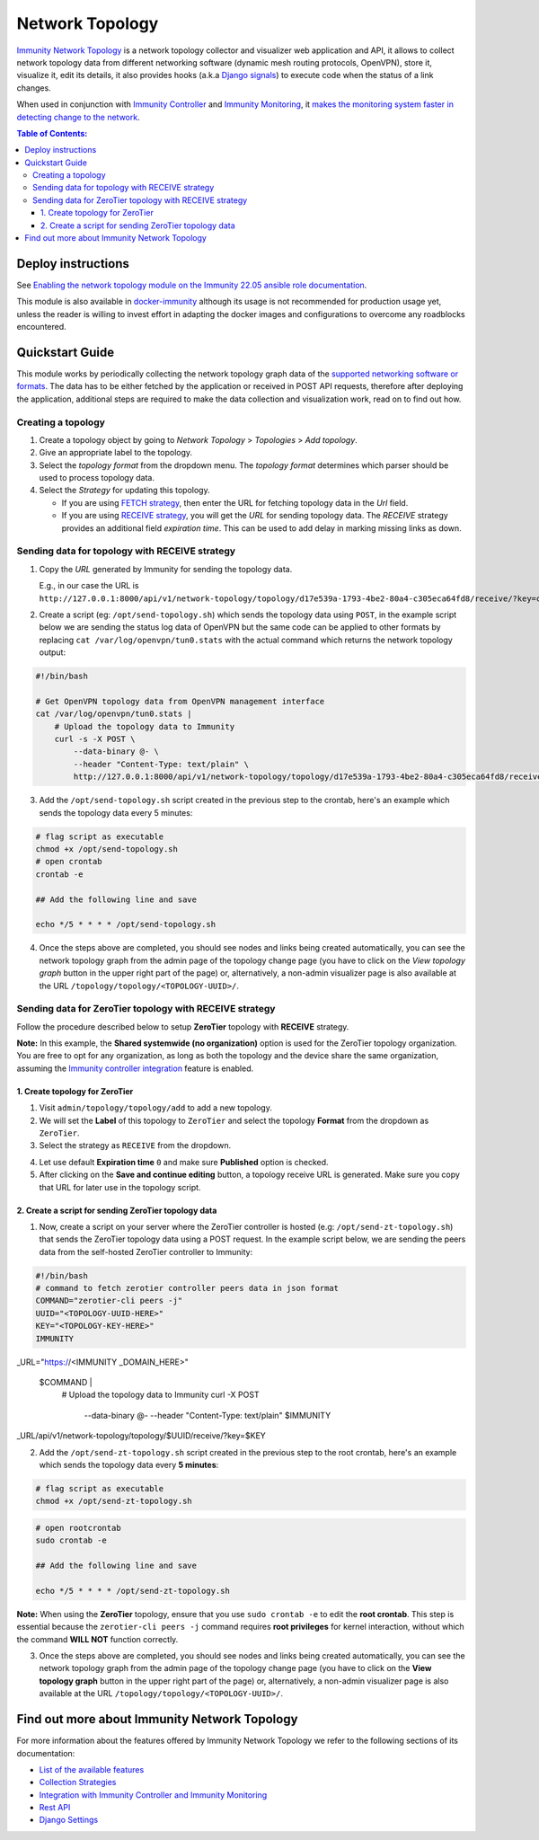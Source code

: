 Network Topology
================

.. image:: https://github.com/edge-servers/immunity-network-topology/raw/docs/docs/demo_network_topology.gif
   :alt: Features Highlights

`Immunity Network Topology
<https://github.com/edge-servers/immunity-network-topology/tree/1.0>`_
is a network topology collector and visualizer
web application and API, it allows to collect network topology data
from different networking software (dynamic mesh routing protocols,
OpenVPN), store it, visualize it, edit its details, it also provides
hooks (a.k.a
`Django signals <https://docs.djangoproject.com/en/4.0/topics/signals/>`_)
to execute code when the status of a link changes.

When used in conjunction with
`Immunity Controller <https://github.com/edge-servers/immunity-controller>`_
and
`Immunity Monitoring <https://github.com/edge-servers/immunity-monitoring>`_,
it
`makes the monitoring system faster in detecting change to the network
<https://github.com/edge-servers/immunity-network-topology/tree/1.0#integration-with-immunity-controller-and-immunity-monitoring>`_.

.. contents:: **Table of Contents**:
   :backlinks: none
   :depth: 3

Deploy instructions
-------------------

See `Enabling the network topology module
on the Immunity 22.05 ansible role documentation
<https://github.com/edge-servers/ansible-immunity2/tree/22.05#enabling-the-network-topology-module>`_.

This module is also available in
`docker-immunity <https://github.com/edge-servers/docker-immunity>`_
although its usage is not recommended for production usage yet, unless
the reader is willing to invest effort in adapting the docker images
and configurations to overcome any roadblocks encountered.

Quickstart Guide
----------------

This module works by periodically collecting the network topology
graph data of the `supported networking software or formats
<https://github.com/edge-servers/immunity-network-topology/tree/1.0#available-features>`_.
The data has to be either fetched by the application or received in
POST API requests, therefore after deploying the application,
additional steps are required to make the data collection and
visualization work, read on to find out how.

Creating a topology
^^^^^^^^^^^^^^^^^^^

.. image:: https://github.com/edge-servers/immunity-network-topology/raw/docs/docs/quickstart-topology.gif

1. Create a topology object by going to *Network Topology* > *Topologies*
   > *Add topology*.
2. Give an appropriate label to the topology.
3. Select the *topology format* from the dropdown menu.
   The *topology format* determines which parser should be used
   to process topology data.
4. Select the *Strategy* for updating this topology.

   - If you are using `FETCH strategy
     <https://github.com/edge-servers/immunity-network-topology/tree/1.0#fetch-strategy>`_,
     then enter the URL for fetching topology data in the *Url* field.
   - If you are using `RECEIVE strategy <https://github.com/edge-servers/immunity-network-topology/tree/1.0#receive-strategy>`_, you will get the
     *URL* for sending topology data. The *RECEIVE* strategy provides an
     additional field *expiration time*. This can be used to add delay in
     marking missing links as down.

Sending data for topology with RECEIVE strategy
^^^^^^^^^^^^^^^^^^^^^^^^^^^^^^^^^^^^^^^^^^^^^^^

.. image:: https://github.com/edge-servers/immunity-network-topology/raw/docs/docs/quickstart-receive.gif

1. Copy the *URL* generated by Immunity for sending the topology data.

   E.g., in our case the URL is ``http://127.0.0.1:8000/api/v1/network-topology/topology/d17e539a-1793-4be2-80a4-c305eca64fd8/receive/?key=cMGsvio8q0L0BGLd5twiFHQOqIEKI423``.

2. Create a script (eg: ``/opt/send-topology.sh``) which sends the
   topology data using ``POST``, in the example script below we are
   sending the status log data of OpenVPN but the same code can be
   applied to other formats by replacing
   ``cat /var/log/openvpn/tun0.stats`` with the actual command which
   returns the network topology output:

.. code-block:: shell

    #!/bin/bash

    # Get OpenVPN topology data from OpenVPN management interface
    cat /var/log/openvpn/tun0.stats |
        # Upload the topology data to Immunity
        curl -s -X POST \
            --data-binary @- \
            --header "Content-Type: text/plain" \
            http://127.0.0.1:8000/api/v1/network-topology/topology/d17e539a-1793-4be2-80a4-c305eca64fd8/receive/?key=cMGsvio8q0L0BGLd5twiFHQOqIEKI423

3. Add the ``/opt/send-topology.sh`` script created in the previous step
   to the crontab, here's an example which sends the topology
   data every 5 minutes:

.. code-block:: shell

    # flag script as executable
    chmod +x /opt/send-topology.sh
    # open crontab
    crontab -e

    ## Add the following line and save

    echo */5 * * * * /opt/send-topology.sh

4. Once the steps above are completed, you should see nodes and links
   being created automatically, you can see the network topology graph
   from the admin page of the topology change page
   (you have to click on the *View topology graph* button in the upper
   right part of the page)
   or, alternatively, a non-admin visualizer page is also available at
   the URL ``/topology/topology/<TOPOLOGY-UUID>/``.

Sending data for ZeroTier topology with RECEIVE strategy
^^^^^^^^^^^^^^^^^^^^^^^^^^^^^^^^^^^^^^^^^^^^^^^^^^^^^^^^

Follow the procedure described below to
setup **ZeroTier** topology with **RECEIVE** strategy.

**Note:** In this example, the **Shared
systemwide (no organization)** option is used
for the ZeroTier topology organization. You are free
to opt for any organization, as long as both the topology
and the device share the same organization, assuming the
`Immunity controller integration <https://github.com/edge-servers/
immunity-network-topology/ #integration-with-immunity-controller
-and-immunity-monitoring>`_ feature is enabled.

1. Create topology for ZeroTier
###############################

1. Visit ``admin/topology/topology/add`` to add a new topology.

2. We will set the **Label** of this topology to ``ZeroTier`` and
   select the topology **Format** from the dropdown as ``ZeroTier``.

3. Select the strategy as ``RECEIVE`` from the dropdown.

.. image:: https://raw.githubusercontent.com/immunity/immunity-network-topology/docs/docs/zerotier-tutorial/topology-1.png
   :alt: ZeroTier topology configuration example 1

4. Let use default **Expiration time** ``0``
   and make sure **Published** option is checked.

5. After clicking on the **Save and continue editing** button,
   a topology receive URL is generated. Make sure you copy
   that URL for later use in the topology script.

.. image:: https://raw.githubusercontent.com/immunity/immunity-network-topology/docs/docs/zerotier-tutorial/topology-2.png
   :alt: ZeroTier topology configuration example 2

2. Create a script for sending ZeroTier topology data
#####################################################

1. Now, create a script on your server where
   the ZeroTier controller is hosted (e.g: ``/opt/send-zt-topology.sh``)
   that sends the ZeroTier topology data using a POST request.
   In the example script below, we are sending the peers data
   from the self-hosted ZeroTier controller to Immunity:

.. code-block:: shell

 #!/bin/bash
 # command to fetch zerotier controller peers data in json format
 COMMAND="zerotier-cli peers -j"
 UUID="<TOPOLOGY-UUID-HERE>"
 KEY="<TOPOLOGY-KEY-HERE>"
 IMMUNITY
_URL="https://<IMMUNITY
_DOMAIN_HERE>"
 $COMMAND |
     # Upload the topology data to Immunity
     curl -X POST \
         --data-binary @- \
         --header "Content-Type: text/plain" \
         $IMMUNITY
_URL/api/v1/network-topology/topology/$UUID/receive/?key=$KEY

2. Add the ``/opt/send-zt-topology.sh`` script
   created in the previous step to the root crontab,
   here's an example which sends the topology data every **5 minutes**:

.. code-block:: shell

    # flag script as executable
    chmod +x /opt/send-zt-topology.sh

.. code-block:: shell

    # open rootcrontab
    sudo crontab -e

    ## Add the following line and save

    echo */5 * * * * /opt/send-zt-topology.sh

**Note:** When using the **ZeroTier** topology,
ensure that you use ``sudo crontab -e`` to edit
the **root crontab**. This step is essential because
the ``zerotier-cli peers -j`` command requires
**root privileges** for kernel interaction, without
which the command **WILL NOT** function correctly.

3. Once the steps above are completed, you should see nodes and links
   being created automatically, you can see the network topology graph
   from the admin page of the topology change page (you have to click on
   the **View topology graph** button in the upper right part of the page)
   or, alternatively, a non-admin visualizer page is also available at
   the URL ``/topology/topology/<TOPOLOGY-UUID>/``.

   .. image:: https://raw.githubusercontent.com/immunity/immunity-network-topology/docs/docs/zerotier-tutorial/topology-graph.png
    :alt: ZeroTier topology graph example 1

Find out more about Immunity Network Topology
---------------------------------------------

For more information about the features offered by Immunity Network
Topology we refer to the following sections of its documentation:

- `List of the available features
  <https://github.com/edge-servers/immunity-network-topology/tree/1.0#available-features>`_
- `Collection Strategies
  <https://github.com/edge-servers/immunity-network-topology/tree/1.0#strategies>`_
- `Integration with Immunity Controller and Immunity Monitoring
  <https://github.com/edge-servers/immunity-network-topology/tree/1.0#integration-with-immunity-controller-and-immunity-monitoring>`_
- `Rest API
  <https://github.com/edge-servers/immunity-network-topology/tree/1.0#rest-api>`_
- `Django Settings
  <https://github.com/edge-servers/immunity-network-topology/tree/1.0#settings>`_
